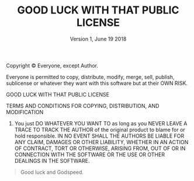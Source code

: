 #+TITLE: GOOD LUCK WITH THAT PUBLIC LICENSE
#+DATE: Version 1, June 19 2018
#+AUTHOR: LICNSE by me-shaon. Typed by thecsw.
#+LATEX_CLASS: article
#+LATEX_CLASS_OPTIONS: 
#+DESCRIPTION: Good Luck With That Public License
#+KEYWORDS: Public Software License
#+LATEX_COMPILER: pdflatex
#+OPTIONS: toc:nil author:nil

Copyright \copyright\text{ }  Everyone, except Author.

#+BEGIN_CENTER
Everyone is permitted to copy, distribute, modify, merge, sell, publish,
sublicense or whatever they want with this software but at their OWN RISK.
#+END_CENTER

\bigskip

\renewcommand{\abstractname}{Preamble}
\begin{abstract}
 The author has absolutely no clue what the code in this project does.
It might just work or not, there is no third option.
\end{abstract}

\bigskip

#+BEGIN_CENTER
GOOD LUCK WITH THAT PUBLIC LICENSE

TERMS AND CONDITIONS FOR COPYING, DISTRIBUTION, AND MODIFICATION
#+END_CENTER

0. You just DO WHATEVER YOU WANT TO as long as you NEVER LEAVE A TRACE TO TRACK
   THE AUTHOR of the original product to blame for or hold responsible. \newline
   \newline IN NO EVENT SHALL THE AUTHORS BE LIABLE FOR ANY CLAIM, DAMAGES OR
   OTHER LIABILITY, WHETHER IN AN ACTION OF CONTRACT, TORT OR OTHERWISE, ARISING
   FROM, OUT OF OR IN CONNECTION WITH THE SOFTWARE OR THE USE OR OTHER DEALINGS
   IN THE SOFTWARE.

\bigskip
#+BEGIN_QUOTE
Good luck and Godspeed.
#+END_QUOTE
